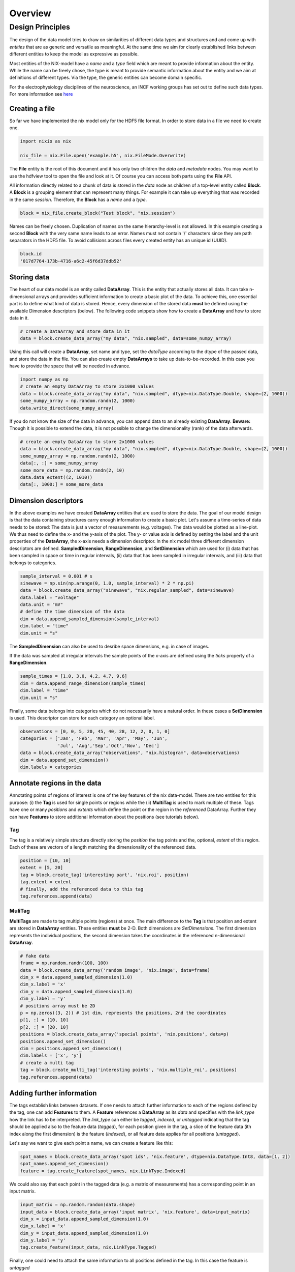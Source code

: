 ======== 
Overview
======== 

Design Principles
=================

The design of the data model tries to draw on similarities of
different data types and structures and and come up with *entities*
that are as generic and versatile as meaningful. At the same time we
aim for clearly established links between different entities to keep the
model as expressive as possible. 

Most entities of the NIX-model have a *name* and a *type* field which
are meant to provide information about the entity. While the name can
be freely chose, the type is meant to provide semantic information
about the entity and we aim at definitions of different types. Via the
type, the generic entities can become domain specific.

For the electrophysiology disciplines of the neuroscience, an INCF
working groups has set out to define such data types. For more
information see `here
<http://crcns.org/files/data/nwb/ephys_requirements_v0_72.pdf>`_


Creating a file
"""""""""""""""

So far we have implemented the nix model only for the HDF5 file
format. In order to store data in a file we need to create one.

.. code-block:: python

        import nixio as nix

        nix_file = nix.File.open('example.h5', nix.FileMode.Overwrite)

The **File** entity is the root of this document and it has only two
children the *data* and *metadata* nodes. You may want to use the
hdfview tool to open the file and look at it. Of course you can access
both parts using the **File** API.

All information directly related to a chunk of data is stored in the
*data* node as children of a top-level entity called **Block**. A
**Block** is a grouping element that can represent many things. For
example it can take up everything that was recorded in the same
*session*. Therefore, the **Block** has a *name* and a *type*.

.. code-block:: python

        block = nix_file.create_block("Test block", "nix.session")

Names can be freely chosen. Duplication of names on the same
hierarchy-level is not allowed. In this example creating a second
**Block** with the very same name leads to an error. Names must not
contain '/' characters since they are path separators in the HDF5
file. To avoid collisions across files every created entity has an
unique id (UUID).

.. code-block:: python

        block.id
        '017d7764-173b-4716-a6c2-45f6d37ddb52'


Storing data
"""""""""""" 

The heart of our data model is an entity called **DataArray**. This is
the entity that actually stores all data. It can take n-dimensional
arrays and provides sufficient information to create a basic plot of
the data. To achieve this, one essential part is to define what kind
of data is stored. Hence, every dimension of the stored data **must**
be defined using the available Dimension descriptors (below). The
following code snippets show how to create a **DataArray** and how to
store data in it.


.. code-block:: python

        # create a DataArray and store data in it
        data = block.create_data_array("my data", "nix.sampled", data=some_numpy_array)

Using this call will create a **DataArray**, set name and type, set
the *dataType* according to the dtype of the passed data, and store
the data in the file. You can also create empty **DataArrays** to take
up data-to-be-recorded. In this case you have to provide the space
that will be needed in advance. 

.. code-block:: python

        import numpy as np
        # create an empty DataArray to store 2x1000 values
        data = block.create_data_array("my data", "nix.sampled", dtype=nix.DataType.Double, shape=(2, 1000))
        some_numpy_array = np.random.randn(2, 1000)
        data.write_direct(some_numpy_array)


If you do not know the size of the data in advance, you can append
data to an already existing **DataArray**. **Beware:** Though it is
possible to extend the data, it is not possible to change the
dimensionality (rank) of the data afterwards.

.. code-block:: python

        # create an empty DataArray to store 2x1000 values
        data = block.create_data_array("my data", "nix.sampled", dtype=nix.DataType.Double, shape=(2, 1000))
        some_numpy_array = np.random.randn(2, 1000)
        data[:, :] = some_numpy_array
        some_more_data = np.random.randn(2, 10)
        data.data_extent((2, 1010))
        data[:, 1000:] = some_more_data


Dimension descriptors
"""""""""""""""""""""

In the above examples we have created **DataArray** entities that are
used to store the data. The goal of our model design is that the data
containing structures carry enough information to create a basic
plot. Let's assume a time-series of data needs to be stored: The data
is just a vector of measurements (e.g. voltages). The data would be
plotted as a line-plot. We thus need to define the x- and the y-axis
of the plot. The y- or value axis is defined by setting the label and
the unit properties of the **DataArray**, the x-axis needs a dimension
descriptor. In the nix model three different dimension descriptors are
defined. **SampledDimension**, **RangeDimension**, and
**SetDimension** which are used for (i) data that has been sampled in
space or time in regular intervals, (ii) data that has been sampled in
irregular intervals, and (iii) data that belongs to categories.

.. code-block:: python

        sample_interval = 0.001 # s
        sinewave = np.sin(np.arange(0, 1.0, sample_interval) * 2 * np.pi)
        data = block.create_data_array("sinewave", "nix.regular_sampled", data=sinewave)
        data.label = "voltage"
        data.unit = "mV"
        # define the time dimension of the data
        dim = data.append_sampled_dimension(sample_interval)
        dim.label = "time"
        dim.unit = "s"

The **SampledDimension** can also be used to desribe space dimensions,
e.g. in case of images. 

If the data was sampled at irregular intervals the sample points of
the x-axis are defined using the *ticks* property of a
**RangeDimension**.

.. code-block:: python

        sample_times = [1.0, 3.0, 4.2, 4.7, 9.6]
        dim = data.append_range_dimension(sample_times)
        dim.label = "time"
        dim.unit = "s"

Finally, some data belongs into categories which do not necessarily
have a natural order. In these cases a **SetDimension** is used. This
descriptor can store for each category an optional label.

.. code-block:: python

        observations = [0, 0, 5, 20, 45, 40, 28, 12, 2, 0, 1, 0]
        categories = ['Jan', 'Feb', 'Mar', 'Apr', 'May', 'Jun',
                      'Jul', 'Aug','Sep','Oct','Nov', 'Dec']
        data = block.create_data_array("observations", "nix.histogram", data=observations)
        dim = data.append_set_dimension()
        dim.labels = categories


Annotate regions in the data
""""""""""""""""""""""""""""

Annotating points of regions of interest is one of the key features of
the nix data-model. There are two entities for this purpose: (i) the
**Tag** is used for single points or regions while the (ii)
**MultiTag** is used to mark multiple of these. Tags have one or many
*positions* and *extents* which define the point or the region in the
*referenced* DataArray. Further they can have **Features** to store
additional information about the positions (see tutorials below).


Tag
---

The tag is a relatively simple structure directly storing the
*position* the tag points and the, optional, *extent* of this
region. Each of these are vectors of a length matching the
dimensionality of the referenced data.

.. code-block:: python

        position = [10, 10]
        extent = [5, 20]
        tag = block.create_tag('interesting part', 'nix.roi', position)
        tag.extent = extent
        # finally, add the referenced data to this tag
        tag.references.append(data)


MuliTag
-------

**MultiTags** are made to tag multiple points (regions) at once. The
main difference to the **Tag** is that position and extent are stored
in **DataArray** entities. These entities **must** be 2-D. Both
dimensions are *SetDimensions*. The first dimension represents the
individual positions, the second dimension takes the coordinates in
the referenced n-dimensional **DataArray**.

.. code-block:: python

        # fake data
        frame = np.random.randn(100, 100)
        data = block.create_data_array('random image', 'nix.image', data=frame)
        dim_x = data.append_sampled_dimension(1.0)
        dim_x.label = 'x'
        dim_y = data.append_sampled_dimension(1.0)
        dim_y.label = 'y'
        # positions array must be 2D
        p = np.zeros((3, 2)) # 1st dim, represents the positions, 2nd the coordinates
        p[1, :] = [10, 10]
        p[2, :] = [20, 10]
        positions = block.create_data_array('special points', 'nix.positions', data=p)
        positions.append_set_dimension()
        dim = positions.append_set_dimension()
        dim.labels = ['x', 'y']
        # create a multi tag
        tag = block.create_multi_tag('interesting points', 'nix.multiple_roi', positions)
        tag.references.append(data)


Adding further information
""""""""""""""""""""""""""

The tags establish links between datasets. If one needs to attach
further information to each of the regions defined by the tag, one can
add **Features** to them. A **Feature** references a **DataArray** as
its *data* and specifies with the *link_type* how the link has to be
interpreted.  The *link_type* can either be *tagged*, *indexed*, or
*untagged* indicating that the tag should be applied also to the
feature data (*tagged*), for each position given in the tag, a slice
of the feature data (ith index along the first dimension) is the
feature (*indexed*), or all feature data applies for all positions
(*untagged*).

Let's say we want to give each  point a name, we can create a feature like this:

.. code-block:: python

        spot_names = block.create_data_array('spot ids', 'nix.feature', dtype=nix.DataType.Int8, data=[1, 2])
        spot_names.append_set_dimension()
        feature = tag.create_feature(spot_names, nix.LinkType.Indexed)

We could also say that each point in the tagged data (e.g. a matrix of
measurements) has a corresponding point in an input matrix.

.. code-block:: python

        input_matrix = np.random.random(data.shape)
        input_data = block.create_data_array('input matrix', 'nix.feature', data=input_matrix)
        dim_x = input_data.append_sampled_dimension(1.0)
        dim_x.label = 'x'
        dim_y = input_data.append_sampled_dimension(1.0)
        dim_y.label = 'y'
        tag.create_feature(input_data, nix.LinkType.Tagged)


Finally, one could need to attach the same information to all
positions defined in the tag. In this case the feature is *untagged*

.. code-block:: python

        common_feature = block.create_data_array('common feature', 'nix.feature', data=some_common_data)
        tag.create_feature(common_feature, nix.LinkType.Untagged)


Defining the Source of the data
"""""""""""""""""""""""""""""""

In cases in which we want to store where the data originates
**Source** entities can be used. Almost all entities of the NIX-model
can have **Sources**. For example, if the recorded data originates
from experiments done with one specific experimental
subject. **Sources** have a name and a type and can have some
definition.

.. code-block:: python

        subject = block.create_source('subject A', 'nix.experimental_subject')
        subject.definition = 'The experimental subject used in this experiment'
        data.sources.append(subject)

**Sources** may depend on other **Sources**. For example, in an
electrophysiological experiment we record from different cells in the
same brain region of the same animal. To represent this hierarchy,
**Sources** can be nested, create a tree-like structure.

.. code-block:: python

        subject = block.create_source('subject A', 'nix.experimental_subject')
        brain_region = subject.create_source('hippocampus', 'nix.experimental_subject')
        cell_a = brain_region.create_source('Cell 1', 'nix.experimental_subject')
        cell_b = brain_region.create_source('Cell 2', 'nix.experimental_subject')


Arbitrary metadata
""""""""""""""""""

The entities discussed so far carry just enough information to get a
basic understanding of the stored data. Often much more information
than that is required. Storing additional metadata is a central part
of the NIX concept. We use a slightly modified version of the *odML*
data model for metadata to store additional information. In brief: the
model consists of **Sections** that contain **Properties** which in
turn contain one or more **Values**. Again, **Sections** can be nested
to represent logical dependencies in the hierarchy of a tree. While
all data entities discussed above are children of **Block** entities,
the metadata lives parallel to the **Blocks**. The idea behind this is
that several blocks may refer to the same metadata, or, the other way
round the metadata applies to data entities in several blocks. The
*types* used for the **Sections** in the following example are defined
in the `odml terminologies
<https://github.com/G-Node/odml-terminologies>`_

Most of the data entities can link to metadata sections.

.. code-block:: python

        sec = nix_file.create_section('recording session', 'odml.recording')
        sec.create_property('experimenter', nix.Value('John Doe'))
        sec.create_property('recording date', nix.Value('2014-01-01'))
        subject = sec.create_section('subject', 'odml.subject')
        subject.create_property('id', nix.Value('mouse xyz'))
        cell = subject.create_section('cell', 'odml.cell')
        v = nix.Value(-64.5)
        v.uncertainty = 2.25
        p = cell.create_property('resting potential', v)
        p.unit = 'mV'
        # set the recording block metadata
        block.metadata = sec


Units
"""""

In NIX we accept only SI units (plus dB, %) wherever units can be
given. We also accept compound units like *mV/cm*. Units are most of
the times handled transparently. That is, when you tag a region of
data that has been specified with a time axis in seconds and use
e.g. the *tag.tagged_data* method to get this data slice, the API
will handle unit scaling. The correct data will be returned even if
the tag's position is given in *ms*.


.. code-block:: python

        x_positions=[2, 4, 6, 8, 10, 12]
        tag=block.create_tag('unit example', 'nix.sampled', x_positions)

        #single SI unit is supported like mV,cm etc.
        tag.units=["cm"]

        #for compound units we can do
        tag.units=["mV/cm"]
